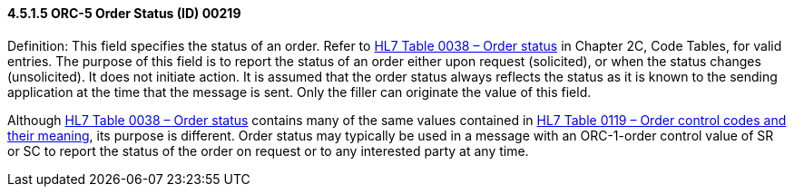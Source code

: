==== 4.5.1.5 ORC-5 Order Status (ID) 00219

Definition: This field specifies the status of an order. Refer to file:///E:\V2\v2.9%20final%20Nov%20from%20Frank\V29_CH02C_Tables.docx#HL70038[HL7 Table 0038 – Order status] in Chapter 2C, Code Tables, for valid entries. The purpose of this field is to report the status of an order either upon request (solicited), or when the status changes (unsolicited). It does not initiate action. It is assumed that the order status always reflects the status as it is known to the sending application at the time that the message is sent. Only the filler can originate the value of this field.

Although file:///E:\V2\v2.9%20final%20Nov%20from%20Frank\V29_CH02C_Tables.docx#HL70038[HL7 Table 0038 – Order status] contains many of the same values contained in file:///E:\V2\v2.9%20final%20Nov%20from%20Frank\V29_CH02C_Tables.docx#HL70119[HL7 Table 0119 – Order control codes and their meaning], its purpose is different. Order status may typically be used in a message with an ORC-1-order control value of SR or SC to report the status of the order on request or to any interested party at any time.

